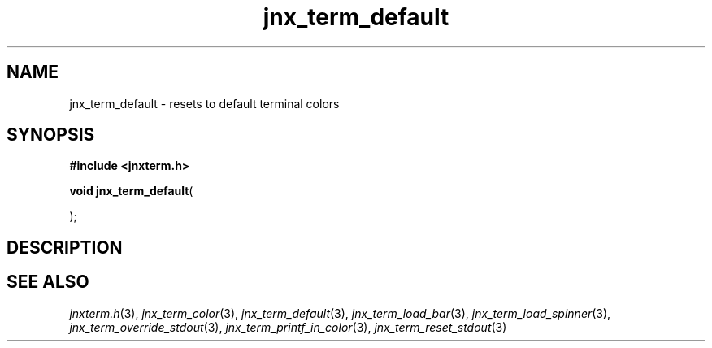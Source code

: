 .\" File automatically generated by doxy2man0.1
.\" Generation date: Mon Apr 7 2014
.TH jnx_term_default 3 2014-04-07 "XXXpkg" "The XXX Manual"
.SH "NAME"
jnx_term_default \- resets to default terminal colors
.SH SYNOPSIS
.nf
.B #include <jnxterm.h>
.sp
\fBvoid jnx_term_default\fP(

);
.fi
.SH DESCRIPTION
.SH SEE ALSO
.PP
.nh
.ad l
\fIjnxterm.h\fP(3), \fIjnx_term_color\fP(3), \fIjnx_term_default\fP(3), \fIjnx_term_load_bar\fP(3), \fIjnx_term_load_spinner\fP(3), \fIjnx_term_override_stdout\fP(3), \fIjnx_term_printf_in_color\fP(3), \fIjnx_term_reset_stdout\fP(3)
.ad
.hy
